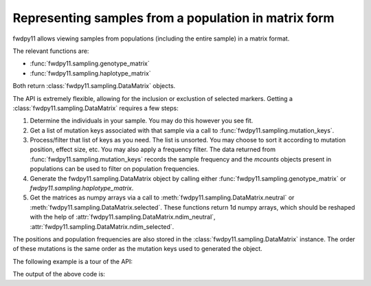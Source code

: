 .. _datamatrix:

Representing samples from a population in matrix form
====================================================================================

fwdpy11 allows viewing samples from populations (including the entire sample) in a matrix format.

The relevant functions are:

* :func:`fwdpy11.sampling.genotype_matrix`
* :func:`fwdpy11.sampling.haplotype_matrix`

Both return :class:`fwdpy11.sampling.DataMatrix` objects.

The API is extremely flexible, allowing for the inclusion or exclustion of selected markers.  Getting a 
:class:`fwdpy11.sampling.DataMatrix` requires a few steps:

1. Determine the individuals in your sample.  You may do this however you see fit.
2. Get a list of mutation keys associated with that sample via a call to :func:`fwdpy11.sampling.mutation_keys`.
3. Process/filter that list of keys as you need.  The list is unsorted.  You may choose to sort it according to mutation
   position, effect size, etc.  You may also apply a frequency filter.  The data returned from :func:`fwdpy11.sampling.mutation_keys` records the sample frequency and the `mcounts` objects present in populations can be used to filter on population frequencies.
4. Generate the fwdpy11.sampling.DataMatrix object by calling either :func:`fwdpy11.sampling.genotype_matrix` or
   `fwdpy11.sampling.haplotype_matrix`.
5. Get the matrices as numpy arrays via a call to :meth:`fwdpy11.sampling.DataMatrix.neutral` or :meth:`fwdpy11.sampling.DataMatrix.selected`.  These functions return 1d numpy arrays, which should be reshaped with the help of :attr:`fwdpy11.sampling.DataMatrix.ndim_neutral`, :attr:`fwdpy11.sampling.DataMatrix.ndim_selected`.

The positions and population frequencies are also stored in the :class:`fwdpy11.sampling.DataMatrix` instance.  The
order of these mutations is the same order as the mutation keys used to generated the object.

The following example is a tour of the API:

.. testcode::

    import fwdpy11 as fp11
    import fwdpy11.wright_fisher as wf
    import fwdpy11.model_params
    import fwdpy11.sampling
    import numpy as np
    import pickle

    #First, we set up and run a 
    #simulation.
    N,theta,rho=1000,100,100

    p={'demography':np.array([N]*N,dtype=np.uint32),
       'nregions':[fp11.Region(0,1,1)],
       'recregions':[fp11.Region(0,1,1)],
       'sregions':[fp11.ExpS(0,1,1,0.25,0.25)],
       'rates':(theta/float(4*N),0.0,rho/float(4*N))
       }
    rng=fp11.GSLrng(42)
    params = fp11.model_params.SlocusParams(**p)
    pop=fp11.SlocusPop(N)
    #We simulate for N generations
    #because this code is run as part of the
    #testing suite, and so we want things
    #to be over quickly.
    pops = wf.evolve(rng, pop,params)

    #Now, we are going to represent the entire population
    #as a numpy matrix with dtype=np.int8.

    #Step 1.
    individuals=[i for i in range(pop.N)] #sample EVERYONE

    #Step 2.
    #By default, we get mutation keys back 
    #for neutral and selected mutations.
    #keys is a tuple.  keys[0] is neutral variants,
    #and keys[1] is selected variants
    keys = fp11.sampling.mutation_keys(pop,individuals)

    #Step3.
    #The keys come out totally unsorted.  Each element in
    #keys is itself a tuple.  The first element is the 
    #index of the mutation in pop.mutations and the 
    #second is the number of times it occurs in the sample
    #(which in this case is the entire population).
    #Let's sort the keys based on position and also remove singletons.
    neutral_sorted_keys=[i for i in sorted(keys[0],key=lambda x,m=pop.mutations: m[x[0]].pos) if i[1] > 1]
    selected_sorted_keys=[i for i in sorted(keys[1],key=lambda x,m=pop.mutations: m[x[0]].pos) if i[1] > 1]

    #Let's make sure we got that right:
    print(all(pop.mutations[neutral_sorted_keys[i][0]].pos <= 
        pop.mutations[neutral_sorted_keys[i+1][0]].pos for i in range(len(neutral_sorted_keys)-1)))
    print(all(pop.mutations[selected_sorted_keys[i][0]].pos <= 
        pop.mutations[selected_sorted_keys[i+1][0]].pos for i in range(len(selected_sorted_keys)-1)))

    #Step 4. -- get the DataMatrix encoded as a genotype matrix,
    #meaning 1 row per diploid and column values are 0,1,2
    #copies of derived allele
    dm = fwdpy11.sampling.genotype_matrix(pop,individuals,neutral_sorted_keys,selected_sorted_keys)

    print(type(dm))

    #Get the neutral genotypes out as a 2d 2d numpy array
    n = np.ndarray(dm.ndim_neutral,buffer=dm.neutral,dtype=np.int8) 
    print(type(n))
    print(n.dtype)
    print(n.ndim)
    #This must be pop.N = 1,000:
    print(n.shape[0])

    #finally, the DataMatrix is picklable
    #As always with fwdpy11 types,
    #use -1 to select the latest
    #pickling protocol
    p = pickle.dumps(dm,-1)
    up = pickle.loads(p)

The output of the above code is:

.. testoutput::

    True
    True
    <class 'fwdpy11.sampling.DataMatrix'>
    <class 'numpy.ndarray'>
    int8
    2
    1000

